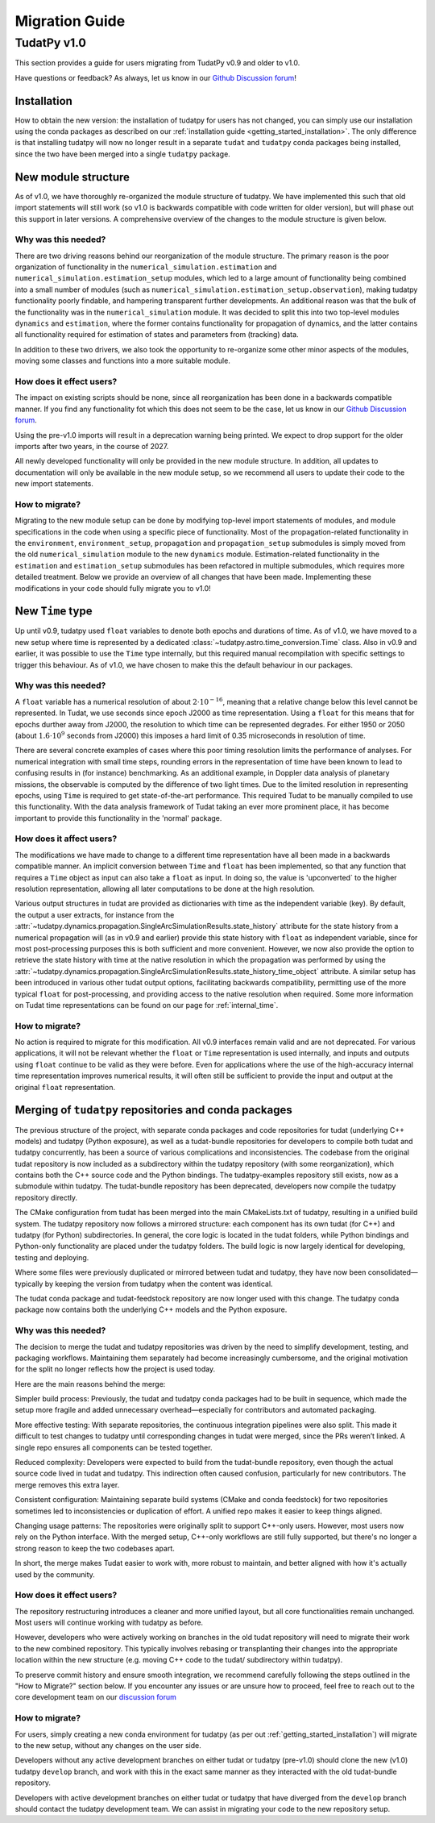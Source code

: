.. _migration-guide:

******************************
Migration Guide
******************************

TudatPy v1.0
-----------------

This section provides a guide for users migrating from TudatPy v0.9 and older to v1.0.

Have questions or feedback? As always, let us know in our `Github Discussion forum <https://github.com/orgs/tudat-team/discussions?discussions_q=>`_!

Installation
^^^^^^^^^^^^

How to obtain the new version: the installation of tudatpy for users has not changed, you can simply use our installation using the conda packages
as described on our :ref:`installation guide <getting_started_installation>`. The only difference is that installing tudatpy will now no longer result in a separate ``tudat`` and ``tudatpy`` conda packages being installed, since the two have been merged into a single ``tudatpy`` package.

New module structure
^^^^^^^^^^^^^^^^^^^^

As of v1.0, we have thoroughly re-organized the module structure of tudatpy. We have implemented this such that old import statements will still work (so v1.0 is backwards compatible with code written for older version), but will phase out this support in later versions. A comprehensive overview of the changes to the module structure is given below.

Why was this needed?
====================

There are two driving reasons behind our reorganization of the module structure. The primary reason is the poor organization of functionality in the ``numerical_simulation.estimation`` and ``numerical_simulation.estimation_setup`` modules, which led to a large amount of functionality being combined into a small number of modules
(such as ``numerical_simulation.estimation_setup.observation``), making tudatpy functionality poorly findable, and hampering transparent further developments. An additional reason was that the bulk of the functionality was in the ``numerical_simulation`` module. It was decided to split this into two top-level modules ``dynamics`` and ``estimation``, where the former contains functionality for propagation of dynamics, and the latter contains all functionality required for estimation of states and parameters from (tracking) data.

In addition to these two drivers, we also took the opportunity to re-organize some other minor aspects of the modules, moving some classes and functions into a more suitable module.


How does it effect users?
=========================

The impact on existing scripts should be none, since all reorganization has been done in a backwards compatible manner. If you find any functionality fot which this does not seem to be the case, let us know in our `Github Discussion forum <https://github.com/orgs/tudat-team/discussions?discussions_q=>`_.

Using the pre-v1.0 imports will result in a deprecation warning being printed. We expect to drop support for the older imports after two years, in the course of 2027.

All newly developed functionality will only be provided in the new module structure. In addition, all updates to documentation will only be available in the new module setup, so we recommend all users to update their code to the new import statements.

How to migrate?
====================

Migrating to the new module setup can be done by modifying top-level import statements of modules, and module specifications in the code when using a specific piece of functionality. Most of the propagation-related functionality in the ``environment``, ``environment_setup``, ``propagation`` and ``propagation_setup`` submodules is simply moved from the old ``numerical_simulation`` module to the new ``dynamics`` module. Estimation-related functionality in the ``estimation`` and ``estimation_setup`` submodules has been refactored in multiple submodules, which requires more detailed treatment. Below we provide an overview of all changes that have been made. Implementing these modifications in your code should fully migrate you to v1.0!

.. dropdown:: Full list of module changes
    :color: secondary
    +-------------------------------------------------------+---------------------------------------------------------------------------------------------------------------------------------------------------------------------------+
    | Old module                                            | New module                                                                                                                                                                |
    +=======================================================+===========================================================================================================================================================================+
    | ``astro.time_conversion``                             | ``astro.time_representation``                                                                                                                                             |
    +-------------------------------------------------------+---------------------------------------------------------------------------------------------------------------------------------------------------------------------------+
    | Top-level ``numerical_simulation``                    | Split in ``dynamics.simulator`` and ``estimation.estimation_analysis``                                                                                                    |
    +-------------------------------------------------------+---------------------------------------------------------------------------------------------------------------------------------------------------------------------------+
    | ``numerical_simulation.environment``                  | ``dynamics.environment``                                                                                                                                                  |
    +-------------------------------------------------------+---------------------------------------------------------------------------------------------------------------------------------------------------------------------------+
    | ``numerical_simulation.environment_setup``            | ``dynamics.environment_setup``                                                                                                                                            |
    +-------------------------------------------------------+---------------------------------------------------------------------------------------------------------------------------------------------------------------------------+
    | ``numerical_simulation.propagation``                  | ``dynamics.propagation``                                                                                                                                                  |
    +-------------------------------------------------------+---------------------------------------------------------------------------------------------------------------------------------------------------------------------------+
    | ``numerical_simulation.propagation_setup``            | ``dynamics.propagation_setup``                                                                                                                                            |
    +-------------------------------------------------------+---------------------------------------------------------------------------------------------------------------------------------------------------------------------------+
    | ``numerical_simulation.estimation``                   | Distributed in ``estimation.estimation_analysis`` and ``estimation.observations.observations.geometry``                                                                   |
    +-------------------------------------------------------+---------------------------------------------------------------------------------------------------------------------------------------------------------------------------+
    | ``numerical_simulation.estimation_setup``             | Distributed in ``dynamics.parameters``, ``dynamics.parameters_setup``, ``estimation.observations_setup.observations_simulation_settings``                                 |
    +-------------------------------------------------------+---------------------------------------------------------------------------------------------------------------------------------------------------------------------------+
    | ``numerical_simulation.estimation_setup.parameter``   | Split in ``dynamics.parameters`` and ``dynamics.parameters_setup``                                                                                                        |
    +-------------------------------------------------------+---------------------------------------------------------------------------------------------------------------------------------------------------------------------------+
    | ``numerical_simulation.estimation_setup.observation`` | Split in ``estimation.observable_models``, ``estimation.observable_models_setup``, ``estimation.observations`` and ``estimation.observations_setup`` and their submodules |
    +-------------------------------------------------------+---------------------------------------------------------------------------------------------------------------------------------------------------------------------------+

New ``Time`` type
^^^^^^^^^^^^^^^^^

Up until v0.9, tudatpy used ``float`` variables to denote both epochs and durations of time. As of v1.0, we have moved to a new setup where time is represented by a dedicated :class:`~tudatpy.astro.time_conversion.Time` class. Also in v0.9 and earlier, it was possible to use the ``Time`` type internally, but this required manual recompilation with specific settings to trigger this behaviour. As of v1.0, we have chosen to make this the default behaviour in our packages.


Why was this needed?
====================

A ``float`` variable has a numerical resolution of about :math:`2\cdot 10^{-16}`, meaning that a relative change below this level cannot be represented. In Tudat, we use seconds since epoch J2000 as time representation. Using a ``float`` for this means that for epochs durther away from J2000, the resolution to which time can be represented degrades. For either 1950 or 2050 (about :math:`1.6\cdot 10^{9}` seconds from J2000) this imposes a hard limit of 0.35 microseconds in resolution of time.

There are several concrete examples of cases where this poor timing resolution limits the performance of analyses. For numerical integration with small time steps, rounding errors in the representation of time have been known to lead to confusing results in (for instance) benchmarking. As an additional example, in Doppler data analysis of planetary missions, the observable is computed by the difference of two light times. Due to the limited resolution in representing epochs, using ``Time`` is required to get state-of-the-art performance. This required Tudat to be manually compiled to use this functionality. With the data analysis framework of Tudat taking an ever more prominent place, it has become important to provide this functionality in the 'normal' package.

How does it affect users?
=========================

The modifications we have made to change to a different time representation have all been made in a backwards compatible manner. An implicit conversion between ``Time`` and ``float`` has been implemented, so that any function that requires a ``Time`` object as input can also take a ``float`` as input. In doing so, the value is 'upconverted` to the higher resolution representation, allowing all later computations to be done at the high resolution.

Various output structures in tudat are provided as dictionaries with time as the independent variable (key). By default, the output a user extracts, for instance from the :attr:`~tudatpy.dynamics.propagation.SingleArcSimulationResults.state_history` attribute for the state history from a numerical propagation will (as in v0.9 and earlier) provide this state history with ``float`` as independent variable, since for most post-processing purposes this is both sufficient and more convenient. However, we now also provide the option to retrieve the state history with time at the native resolution in which the propagation was performed by using the :attr:`~tudatpy.dynamics.propagation.SingleArcSimulationResults.state_history_time_object` attribute. A similar setup has been introduced in various other tudat output options, facilitating backwards compatibility, permitting use of the more typical ``float`` for post-processing, and providing access to the native resolution when required. Some more information on Tudat time representations can be found on our page for :ref:`internal_time`.

How to migrate?
====================

No action is required to migrate for this modification. All v0.9 interfaces remain valid and are not deprecated. For various applications, it will not be relevant whether the ``float`` or ``Time`` representation is used internally, and inputs and outputs using ``float`` continue to be valid as they were before. Even for applications where the use of the high-accuracy internal time representation improves numerical results, it will often still be sufficient to provide the input and output at the original ``float`` representation.

Merging of ``tudatpy`` repositories and conda packages
^^^^^^^^^^^^^^^^^^^^^^^^^^^^^^^^^^^^^^^^^^^^^^^^^^^^^^

The previous structure of the project, with separate conda packages and code repositories for tudat (underlying C++ models) and tudatpy (Python exposure), as well as a tudat-bundle repositories for developers to compile both tudat and tudatpy concurrently, has been a source of various complications and inconsistencies. The codebase from the original tudat repository is now included as a subdirectory within the tudatpy repository (with some reorganization), which contains both the C++ source code and the Python bindings. The tudatpy-examples repository still exists, now as a submodule within tudatpy. The tudat-bundle repository has been deprecated, developers now compile the tudatpy repository directly.

The CMake configuration from tudat has been merged into the main CMakeLists.txt of tudatpy, resulting in a unified build system. The tudatpy repository now follows a mirrored structure: each component has its own tudat (for C++) and tudatpy (for Python) subdirectories. In general, the core logic is located in the tudat folders, while Python bindings and Python-only functionality are placed under the tudatpy folders. The build logic is now largely identical for developing, testing and deploying.

Where some files were previously duplicated or mirrored between tudat and tudatpy, they have now been consolidated—typically by keeping the version from tudatpy when the content was identical.

The tudat conda package and tudat-feedstock repository are now longer used with this change. The tudatpy conda package now contains both the underlying C++ models and the Python exposure.


Why was this needed?
====================
The decision to merge the tudat and tudatpy repositories was driven by the need to simplify development, testing, and packaging workflows. Maintaining them separately had become increasingly cumbersome, and the original motivation for the split no longer reflects how the project is used today.

Here are the main reasons behind the merge:

Simpler build process:
Previously, the tudat and tudatpy conda packages had to be built in sequence, which made the setup more fragile and added unnecessary overhead—especially for contributors and automated packaging.

More effective testing:
With separate repositories, the continuous integration pipelines were also split. This made it difficult to test changes to tudatpy until corresponding changes in tudat were merged, since the PRs weren’t linked. A single repo ensures all components can be tested together.

Reduced complexity:
Developers were expected to build from the tudat-bundle repository, even though the actual source code lived in tudat and tudatpy. This indirection often caused confusion, particularly for new contributors. The merge removes this extra layer.

Consistent configuration:
Maintaining separate build systems (CMake and conda feedstock) for two repositories sometimes led to inconsistencies or duplication of effort. A unified repo makes it easier to keep things aligned.

Changing usage patterns:
The repositories were originally split to support C++-only users. However, most users now rely on the Python interface. With the merged setup, C++-only workflows are still fully supported, but there's no longer a strong reason to keep the two codebases apart.

In short, the merge makes Tudat easier to work with, more robust to maintain, and better aligned with how it's actually used by the community.


How does it effect users?
=========================

The repository restructuring introduces a cleaner and more unified layout, but all core functionalities remain unchanged. Most users will continue working with tudatpy as before.

However, developers who were actively working on branches in the old tudat repository will need to migrate their work to the new combined repository. This typically involves rebasing or transplanting their changes into the appropriate location within the new structure (e.g. moving C++ code to the tudat/ subdirectory within tudatpy).

To preserve commit history and ensure smooth integration, we recommend carefully following the steps outlined in the "How to Migrate?" section below. If you encounter any issues or are unsure how to proceed, feel free to reach out to the core development team on our `discussion forum <https://github.com/orgs/tudat-team/discussions/>`_

How to migrate?
====================

For users, simply creating a new conda environment for tudatpy (as per out :ref:`getting_started_installation`) will migrate to the new setup, without any changes on the user side.

Developers without any active development branches on either tudat or tudatpy (pre-v1.0) should clone the new (v1.0) tudatpy ``develop`` branch, and work with this in the exact same manner as they interacted with the old tudat-bundle repository.

Developers with active development branches on either tudat or tudatpy that have diverged from the ``develop`` branch should contact the tudatpy development team. We can assist in migrating your code to the new repository setup.


